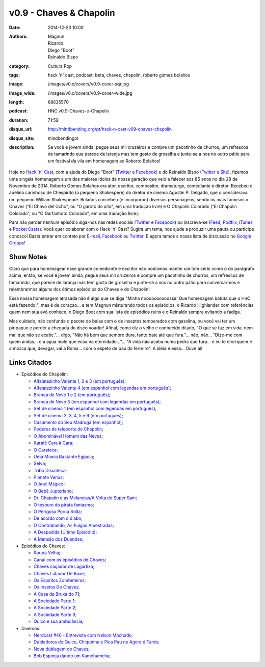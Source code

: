v0.9 - Chaves & Chapolin
########################
:date: 2014-12-23 10:00
:authors: Magnun, Ricardo, Diego "Boot", Reinaldo Bispo
:category: Cultura Pop
:tags: hack 'n' cast, podcast, beta, chaves, chapolin, roberto gómes bolaños
:image: /images/v0.x/covers/v0.9-cover-sqr.jpg
:image_wide: /images/v0.x/covers/v0.9-cover-wide.jpg
:length: 69835570
:podcast: HNC.v0.9-Chaves-e-Chapolin
:duration: 71:59
:disqus_url: http://mindbending.org/pt/hack-n-cast-v09-chaves-chapolin
:disqus_site: mindbendingpt
:description: Se você é jovem ainda, pegue seus mil cruzeiros e compre um pacotinho de churros, um refrescos de tamarindo que parece de laranja mas tem gosto de groselha e junte-se a nos no outro pátio para um festival da vila em homenagem ao Roberto Bolaños!

Hoje no `Hack 'n' Cast`_, com a ajuda do Diego "Boot" (|Twitter Diego|_ e |Facebook Diego|_) e do Reinaldo Bispo (|Twitter Reinaldo|_ e |Site Reinaldo|_), fizemos uma singela homenagem a um dos maiores ídolos da nossa geração que veio a falecer aos 85 anos no dia 28 de Novembro de 2014. Roberto Gómes Bolaños era ator, escritor, compositor, dramaturgo, comediante e diretor. Recebeu o apelido carinhoso de Chespirito (o pequeno Shakespere) do diretor de cinema Agustín P. Delgado, que o considerava um pequeno William Shakespeare. Bolaños concebeu (e incorporou) diversos personagens, sendo os mais famosos o Chaves ("El Chavo del Ocho", ou "O garoto do oito", em uma tradução livre) e O Chapolin Colorado ("El Chapulín Colorado", ou "O Garfanhoto Colorado", em uma tradução livre).

Para não perder nenhum episódio siga-nos nas redes sociais (`Twitter`_ e `Facebook`_) ou inscreva-se (`Feed`_, `Podflix`_, `iTunes`_ e `Pocket Casts`_). Você quer colaborar com o Hack 'n' Cast? Sugira um tema, nos ajude a produzir uma pauta ou participe conosco! Basta entrar em contato por `E-mail`_, `Facebook`_ ou `Twitter`_. E agora temos a nossa lista de discussão no `Google Groups`_!

.. more

Show Notes
----------

Claro que para homenagear esse grande comediante e escritor não podíamos manter um tom sério como o do parágrafo acima, então, se você é jovem ainda, pegue seus mil cruzeiros e compre um pacotinho de churros, um refrescos de tamarindo, que parece de laranja mas tem gosto de groselha e junte-se a nos no outro pátio para conversarmos e relembrarmos alguns dos ótimos episódios do Chaves e do Chapolin!

Essa nossa homenagem atrasada não é algo que se diga "Minha noooooooooossa! Que homenagem batuta que o HnC está fazendo!", mas é de coraçao... e tem Magnun misturando todos os episódios, o Ricardo Highlander com referências quem nem sua avó conhece, o Diego Boot com sua lista de episódios ruins e o Reinaldo sempre evitando a fadiga.

Mas cuidado, não confunda o pacote de balas com o de inseptos temperados com gasolina, ou você vai ter um piripaque e perder a chegada do disco voador! Afinal, como diz o velho e conhecido ditado, "O que se faz em vida, nem mal que não se acabe."... digo, "Não há bem que sempre dura, tanto bate até que fura."... não, não... "Dize-me com quem andas... e a agua mole que ecoa na eternidade..."... "A vida não acaba numa pedra que fura... e eu te direi quem é a mosca que, devagar, vai a Roma... com o espeto de pau do ferreiro". A ideia é essa... Ouve aí!

Links Citados
-------------

- Episódios do Chapolin:

  - `Alfaiatezinho Valente 1, 2 e 3 (em português)`_;
  - `Alfaiatezinho Valente 4 (em espanhol com legendas em português)`_;
  - `Branca de Neve 1 e 2 (em português)`_;
  - `Branca de Neve 3 (em espanhol com legendas em português)`_;
  - `Set de cinema 1 (em espanhol com legendas em português)`_;
  - `Set de cinema 2, 3, 4, 5 e 6 (em português)`_;
  - `Casamento do Seu Madruga (em espanhol)`_;
  - `Poderes de teleporte do Chapolin`_;
  - `O Abominável Homem das Neves`_;
  - `Karatê Cara à Cara`_;
  - `O Carateca`_;
  - `Uma Múmia Bastante Egípcia`_;
  - `Selva`_;
  - `Tribo Discoteca`_;
  - `Planeta Venus`_;
  - `O Anel Mágico`_;
  - `O Bebê Jupteriano`_;
  - `Dr. Chapatin e as Melancias/A Volta de Super Sam`_;
  - `O tesouro do pirata fantasma`_;
  - `O Perigoso Porca Solta`_;
  - `De acordo com o diabo`_;
  - `O Contrabando, As Pulgas Amestradas`_;
  - `A Despedida (Último Episódio)`_;
  - `A Mansão dos Duendes`_;

- Episódios do Chaves:

  - `Roupa Velha`_;
  - `Canal com os episódios de Chaves`_;
  - `Chaves caçador de Lagartixa`_;
  - `Chaves Lutador De Boxe`_;
  - `Os Espíritos Zombeteiros`_;
  - `Os Insetos Do Chaves`_;
  - `A Casa da Bruxa do 71`_;
  - `A Sociedade Parte 1`_;
  - `A Sociedade Parte 2`_;
  - `A Sociedade Parte 3`_;
  - `Quico e sua ambulância`_;

- Diversos:

  - `Nerdcast #46 - Entrevista com Nelson Machado`_;
  - `Dubladores do Quico, Chiquinha e Pica Pau no Agora é Tarde`_;
  - `Nova dublagem do Chaves`_;
  - `Bob Esponja dando um Kamehameha`_;


.. Links genéricos
.. _Hack 'n' Cast: /pt/category/hack-n-cast

.. |Twitter Diego| replace:: Twitter
.. |Facebook Diego| replace:: Facebook
.. _Twitter Diego: https://twitter.com/diegoboot
.. _Facebook Diego: https://www.facebook.com/diegoboot

.. |Twitter Reinaldo| replace:: Twitter
.. |Site Reinaldo| replace:: Site
.. _Twitter Reinaldo: https://twitter.com/corvolinopunk
.. _Site Reinaldo: https://corvolinopunk.wordpress.com

.. Social
.. _E-mail: mailto: hackncast@gmail.com
.. _Twitter: http://twitter.com/hackncast
.. _Facebook: http://facebook.com/hackncast
.. _Feed: http://feeds.feedburner.com/hack-n-cast
.. _Podflix: http://podflix.com.br/hackncast/
.. _iTunes: https://itunes.apple.com/br/podcast/hack-n-cast/id884916846?l=en
.. _Pocket Casts: http://pcasts.in/hackncast
.. _Google Groups: https://groups.google.com/forum/?hl=pt-BR#!forum/hackncast

.. Links Diversos
.. _O Abominável Homem das Neves: http://youtu.be/XgpfGLCBp6E
.. _A Sociedade Parte 1: https://www.youtube.com/watch?v=pxnLWwDt3Ts
.. _A Sociedade Parte 2: https://www.youtube.com/watch?v=Xq3YAQGDKPk
.. _A Sociedade Parte 3: http://youtu.be/mIJZlAhV1_E
.. _Karatê Cara à Cara: https://www.youtube.com/watch?v=x2TYdqgMfYk
.. _O Carateca: http://youtu.be/UiKCfMjyJt0
.. _Uma Múmia Bastante Egípcia: http://youtu.be/wwmewKkA9ko
.. _Selva: http://youtu.be/z9qrc1RJESk
.. _Tribo Discoteca: http://youtu.be/6GTz114PpfU
.. _Planeta Venus: http://youtu.be/PmCLcPRX9fs
.. _O Anel Mágico: http://youtu.be/doGwd2zXgO0
.. _O Bebê Jupteriano: http://youtu.be/wMwLWum0TCU
.. _Quico e sua ambulância: https://www.youtube.com/watch?v=Q7Ic4zyGBHc
.. _Dr. Chapatin e as Melancias/A Volta de Super Sam: http://youtu.be/tXurIydHnzc
.. _O tesouro do pirata fantasma: http://youtu.be/z-sWTWcgv8o
.. _O Perigoso Porca Solta: http://youtu.be/_nUlT_b33T4
.. _De acordo com o diabo: http://youtu.be/3-22mtDDk4c
.. _O Contrabando, As Pulgas Amestradas: http://youtu.be/3y-eEn7GBkg
.. _A Despedida (Último Episódio): http://youtu.be/4OU08pBTL88
.. _A Mansão dos Duendes: https://www.youtube.com/watch?v=-kIoF2lO9K8
.. _Os Insetos Do Chaves: https://www.youtube.com/watch?v=fhtYxXHhl38
.. _A Casa da Bruxa do 71: https://www.youtube.com/watch?v=4Eb_-2Ewr4c
.. _Canal com os episódios de Chaves: http://www.youtube.com/user/chaves
.. _Alfaiatezinho Valente 1, 2 e 3 (em português): https://www.youtube.com/watch?v=I7Zjrm0PvGI
.. _Alfaiatezinho Valente 4 (em espanhol com legendas em português): https://www.youtube.com/watch?v=3yT90rDvKS0
.. _Branca de Neve 1 e 2 (em português): https://www.youtube.com/watch?v=5TdrLOtoLbg
.. _Branca de Neve 3 (em espanhol com legendas em português): https://www.youtube.com/watch?v=Rj6wBom4DQg
.. _Set de cinema 1 (em espanhol com legendas em português): https://www.youtube.com/watch?v=95gS3jak1ps
.. _Set de cinema 2, 3, 4, 5 e 6 (em português): https://www.youtube.com/playlist?list=PLA99BE5F129EB262A
.. _Casamento do Seu Madruga (em espanhol): https://www.youtube.com/watch?v=2kvii0gYKtM
.. _Roupa Velha: https://www.youtube.com/watch?v=F1r7XRfcTek
.. _Poderes de teleporte do Chapolin: http://youtu.be/eEK2rIil1tI?t=12m51s
.. _Nerdcast #46 - Entrevista com Nelson Machado: http://jovemnerd.com.br/nerdcast/nerdcast-46-nao-se-misture-com-essa-gentalha/
.. _Dubladores do Quico, Chiquinha e Pica Pau no Agora é Tarde: https://www.youtube.com/watch?v=woOsq3z7dVs
.. _Nova dublagem do Chaves: http://youtu.be/ShA_BvULNqI
.. _Chaves caçador de Lagartixa: https://www.youtube.com/watch?v=taGlgvEFh1c
.. _Chaves Lutador De Boxe: http://youtu.be/Rihiqn0qxJc
.. _Bob Esponja dando um Kamehameha: https://www.youtube.com/watch?v=Cw7EJv8evu4
.. _Os Espíritos Zombeteiros: http://youtu.be/Q5o_JdCKq_g
